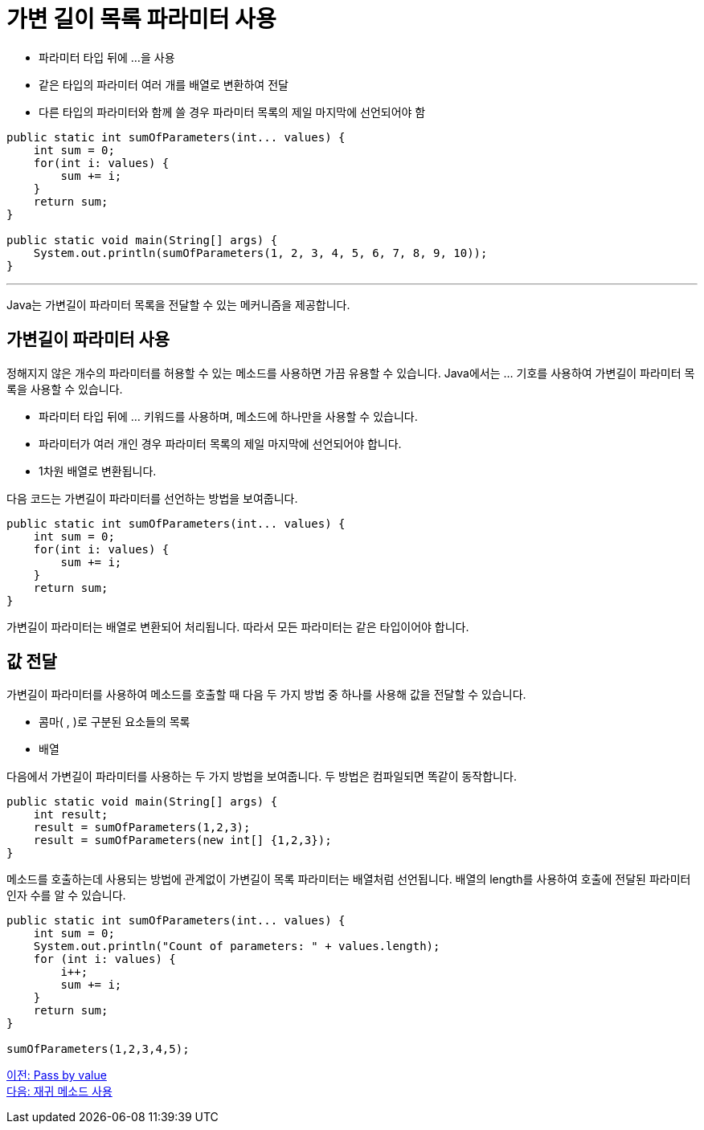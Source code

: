 = 가변 길이 목록 파라미터 사용

* 파라미터 타입 뒤에 ...을 사용
* 같은 타입의 파라미터 여러 개를 배열로 변환하여 전달
* 다른 타입의 파라미터와 함께 쓸 경우 파라미터 목록의 제일 마지막에 선언되어야 함

[source, java]
----
public static int sumOfParameters(int... values) {
    int sum = 0;
    for(int i: values) {
        sum += i;
    }
    return sum;        
}

public static void main(String[] args) {
    System.out.println(sumOfParameters(1, 2, 3, 4, 5, 6, 7, 8, 9, 10));
}
----

---

Java는 가변길이 파라미터 목록을 전달할 수 있는 메커니즘을 제공합니다.

== 가변길이 파라미터 사용

정해지지 않은 개수의 파라미터를 허용할 수 있는 메소드를 사용하면 가끔 유용할 수 있습니다. Java에서는 … 기호를 사용하여 가변길이 파라미터 목록을 사용할 수 있습니다.

* 파라미터 타입 뒤에 … 키워드를 사용하며, 메소드에 하나만을 사용할 수 있습니다.
* 파라미터가 여러 개인 경우 파라미터 목록의 제일 마지막에 선언되어야 합니다.
* 1차원 배열로 변환됩니다.

다음 코드는 가변길이 파라미터를 선언하는 방법을 보여줍니다.

[source, java]
----
public static int sumOfParameters(int... values) {
    int sum = 0;
    for(int i: values) {
        sum += i;
    }
    return sum;        
}
----

가변길이 파라미터는 배열로 변환되어 처리됩니다. 따라서 모든 파라미터는 같은 타입이어야 합니다.

== 값 전달

가변길이 파라미터를 사용하여 메소드를 호출할 때 다음 두 가지 방법 중 하나를 사용해 값을 전달할 수 있습니다.

* 콤마( , )로 구분된 요소들의 목록
* 배열

다음에서 가변길이 파라미터를 사용하는 두 가지 방법을 보여줍니다. 두 방법은 컴파일되면 똑같이 동작합니다.

[source, java]
----
public static void main(String[] args) {
    int result;
    result = sumOfParameters(1,2,3);
    result = sumOfParameters(new int[] {1,2,3});
}
----

메소드를 호출하는데 사용되는 방법에 관계없이 가변길이 목록 파라미터는 배열처럼 선언됩니다. 배열의 length를 사용하여 호출에 전달된 파라미터 인자 수를 알 수 있습니다.

[source, java]
----
public static int sumOfParameters(int... values) {
    int sum = 0;
    System.out.println("Count of parameters: " + values.length);
    for (int i: values) {
        i++;
        sum += i;
    }
    return sum;
}

sumOfParameters(1,2,3,4,5);
----

link:./11_pass_by_value.adoc[이전: Pass by value] +
link:./13_recursive.adoc[다음: 재귀 메소드 사용]